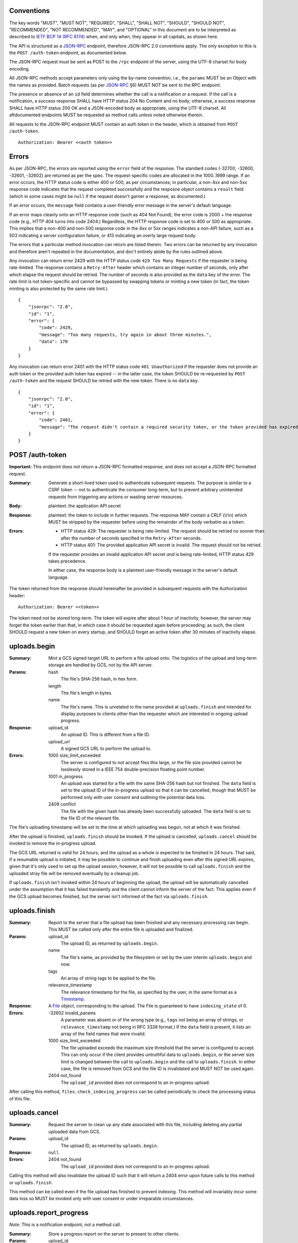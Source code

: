 ===========
Conventions
===========

The key words "MUST", "MUST NOT", "REQUIRED", "SHALL", "SHALL NOT", "SHOULD",
"SHOULD NOT", "RECOMMENDED", "NOT RECOMMENDED", "MAY", and "OPTIONAL" in this
document are to be interpreted as described to `IETF BCP 14 (RFC 8174)`_
when, and only when, they appear in all capitals, as shown here.

.. _IETF BCP 14 (RFC 8174): https://datatracker.ietf.org/doc/html/rfc8174

The API is structured as a `JSON-RPC <https://www.jsonrpc.org/specification>`_
endpoint, therefore JSON-RPC 2.0 conventions apply. The only exception to this
is the ``POST /auth-token`` endpoint, as documented below.

The JSON-RPC request must be sent as POST to the ``/rpc`` endpoint of the
server, using the UTF-8 charset for body encoding.

All JSON-RPC methods accept parameters only using the by-name convention, i.e.,
the ``params`` MUST be an Object with the names as provided. Batch requests (as
per JSON-RPC_ §6) MUST NOT be sent to the RPC endpoint.

The presence or absence of an ``id`` field determines whether the call is a
notification or a request. If the call is a notification, a success response
SHALL have HTTP status 204 No Content and no body; otherwise, a success
response SHALL have HTTP status 200 OK and a JSON-encoded body as appropriate,
using the UTF-8 charset. All aftdocumented endpoints MUST be requested as method
calls unless noted otherwise therein.

All requests to the JSON-RPC endpoint MUST contain an auth token in the header,
which is obtained from ``POST /auth-token``.

::

    Authorization: Bearer <<auth token>>

======
Errors
======

As per JSON-RPC, the errors are reported using the ``error`` field of the
response. The standard codes (-32700, -32600, -32601, -32602) are returned as
per the spec. The request-specific codes are allocated in the 1000..1999 range.
If an error occurs, the HTTP status code is either 400 or 500, as per
circumstances; in particular, a non-4xx and non-5xx response code indicates
that the request completed successfully and the resposne object contains a
``result`` field (which in some cases might be ``null`` if the request doesn't
garner a response, as documented.)

If an error occurs, the ``message`` field contains a user-friendly error
message in the server's default language.

If an error maps cleanly onto an HTTP response code (such as 404 Not Found),
the error code is 2000 + the response code (e.g., HTTP 404 turns into code
2404.) Regardless, the HTTP response code is set to 400 or 500 as appropriate.
This implies that a non-400 and non-500 response code in the 4xx or 5xx ranges
indicates a non-API failure, such as a 503 indicating a server configuration
failure, or 413 indicating an overly large request body.

The errors that a particular method invocation can return are listed therein.
Two errors can be returned by any invocation and therefore aren't repeated in
the documentation, and don't entirely abide by the rules outlined above.

Any invocation can return error 2429 with the HTTP status code ``429 Too Many
Requests`` if the requester is being rate-limited. The response contains a
``Retry-After`` header which contains an integer number of seconds, only after
which elapse the request should be retried. The number of seconds is also
provided as the ``data`` key of the error. The rate limit is not token-specific
and cannot be bypassed by swapping tokens or minting a new token (in fact, the
token minting is also protected by the same rate limit.)

::

    {
        "jsonrpc": "2.0",
        "id": "1",
        "error": {
            "code": 2429,
            "message": "Too many requests, try again in about three minutes.",
            "data": 170
        }
    }

Any invocation can return error 2401 with the HTTP status code ``401
Unauthorized`` if the requester does not provide an auth token or the provided
auth token has expired -- in the latter case, the token SHOULD be re-requested
by ``POST /auth-token`` and the request SHOULD be retried with the new token.
There is no ``data`` key.

::

    {
        "jsonrpc": "2.0",
        "id": "1",
        "error": {
            "code": 2401,
            "message": "The request didn't contain a required security token, or the token provided has expired. Please try restarting the app."
        }
    }

================
POST /auth-token
================

**Important:** This endpoint does not return a JSON-RPC formatted response, and
does not accept a JSON-RPC formatted request.

:Summary: Generate a short-lived token used to authenticate subsequent requests.
    The purpose is similar to a CSRF token -- not to authenticate the consumer
    long-term, but to prevent arbitrary unintended requests from triggering any
    actions or wasting server resources.
:Body: plaintext: the application API secret
:Response: plaintext: the token to include in further requests. The response
    MAY contain a CRLF (\\r\\n) which MUST be stripped by the requester before
    using the remainder of the body verbatim as a token.
:Errors: - HTTP status 429: The requester is being rate-limited. The request
           should be retried no sooner than after the number of seconds
           specified in the ``Retry-After`` seconds.
         - HTTP status 401: The provided application API secret is invalid. The
           request should not be retried.

         If the requester provides an invalid application API secret *and* is
         being rate-limited, HTTP status 429 takes precedence.

         In either case, the response body is a plaintext user-friendly message
         in the server's default language.

The token returned from the response should hereinafter be provided in
subsequent requests with the Authorization header:

::

    Authorization: Bearer <<token>>

The token need not be stored long-term. The token will expire after about 1
hour of inactivity, however, the server may forget the token earlier than that,
in which case it should be requested again before proceeding; as such, the
client SHOULD request a new token on every startup, and SHOULD forget an active
token after 30 minutes of inactivity elapse.

=============
uploads.begin
=============

:Summary: Mint a GCS signed target URL to perform a file upload onto. The
    logistics of the upload and long-term storage are handled by GCS, not by
    the API server.
:Params:
    hash
        The file's SHA-256 hash, in hex form.
    length
        The file's length in bytes.
    name
        The file's name. This is unrelated to the name provided at
        ``uploads.finish`` and intended for display purposes to clients other
        than the requester which are interested in ongoing upload progress.
:Response:
    upload_id
        An upload ID. This is different from a file ID.
    upload_url
        A signed GCS URL to perform the upload to.
:Errors:
    1000 size_limit_exceeded
        The server is configured to not accept files this large, or the file
        size provided cannot be losslessly stored in a IEEE 754
        double-precision floating point number.
    1001 in_progress
        An upload was started for a file with the same SHA-256 hash but not
        finished. The ``data`` field is set to the upload ID of the in-progress
        upload so that it can be cancelled, though that MUST be performed only
        with user consent and outlining the potential data loss.
    2409 conflict
        The file with the given hash has already been successfully uploaded. The
        ``data`` field is set to the file ID of the relevant file.

The file's uploading timestamp will be set to the time at which uploading was
begun, not at which it was finished.

After the upload is finished, ``uploads.finish`` should be invoked. If the
upload is cancelled, ``uploads.cancel`` should be invoked to remove the
in-progress upload.

The GCS URL returned is valid for 24 hours, and the upload as a whole is
expected to be finished in 24 hours. That said, if a resumable upload is
initiated, it may be possible to continue and finish uploading even after this
signed URL expires, given that it's only used to set up the upload session,
however, it will not be possible to call ``uploads.finish`` and the uploaded
stray file will be removed eventually by a cleanup job.

If ``uploads.finish`` isn't invoked within 24 hours of beginning the upload,
the upload will be automatically cancelled under the assumption that it has
failed transiently and the client cannot inform the server of the fact. This
applies even if the GCS upload becomes finished, but the server isn't informed
of the fact via ``uploads.finish``.

==============
uploads.finish
==============

:Summary: Report to the server that a file upload has been finished and any
    necessary processing can begin. This MUST be called only after the entire
    file is uploaded and finalized.
:Params:
    upload_id
        The upload ID, as returned by ``uploads.begin``.
    name
        The file's name, as provided by the filesystem or set by the user
        interim ``uploads.begin`` and now.
    tags
        An array of string tags to be applied to the file.
    relevance_timestamp
        The relevance timestamp for the file, as specified by the user, in the
        same format as a Timestamp_.
:Response: A File_ object, corresponding to the upload. The File is guaranteed
    to have ``indexing_state`` of 0.
:Errors:
    -32602 invalid_params
        A parameter was absent or of the wrong type (e.g., ``tags`` not being
        an array of strings, or ``relevance_timestamp`` not being in RFC 3339
        format.) If the ``data`` field is present, it lists an array
        of the field names that were invalid.
    1000 size_limit_exceeded
        The file uploaded exceeds the maximum size threshold that the server
        is configured to accept. This can only occur if the client provides
        untruthful data to ``uploads.begin``, or the server size limit is
        changed between the call to ``uploads.begin`` and the call to
        ``uploads.finish``.  In either case, the file is removed from GCS and
        the file ID is invalidated and MUST NOT be used again.
    2404 not_found
        The ``upload_id`` provided does not correspond to an in-progress upload.

After calling this method, ``files.check_indexing_progress`` can be called
periodically to check the processing status of this file.

==============
uploads.cancel
==============

:Summary: Request the server to clean up any state associated with this file,
    including deleting any partial uploaded data from GCS.
:Params:
    upload_id
        The upload ID, as returned by ``uploads.begin``.
:Response: ``null``
:Errors:
    2404 not_found
        The ``upload_id`` provided does not correspond to an in-progress upload.

Calling this method will also invalidate the upload ID such that it will return
a 2404 error upon future calls to this method or ``uploads.finish``.

This method can be called even if the file upload has finished to prevent
indexing. This method will invariably incur some data loss so MUST be invoked
only with user consent or under irreparable circumstances.

=======================
uploads.report_progress
=======================

*Note:* This is a notification endpoint, not a method call.

:Summary: Store a progress report on the server to present to other clients.
:Params:
    upload_id
        The upload ID, as returned by ``uploads.begin``.
    progress_length
        The number of bytes currently uploaded. The progress indication is
        calculated using the ``length`` provided at the beginning of uploading.
:Errors:
    2404 not_found
        The ``upload_id`` is invalid.

================
uploads.progress
================

:Summary: Get the latest progress report from the uploader.
:Params:
    upload_id
        The upload ID, as returned by ``uploads.begin``.
:Response: Float value in the range [0, 1] representing the upload progress.
:Errors:
    2404 not_found
        The ``upload_id`` is invalid.

============
uploads.list
============

:Summary: List all in-progress uploads.
:Params: None.
:Response: An array of upload objects, containing these keys:

    id
        The upload ID.
    name
        The display filename provided at the beginning of the upload.
    progress
        A float value in range [0, 1] representing the upload progress.
:Errors: None.

==========
files.list
==========

:Summary: List all uploaded files.
:Params: None.
:Response: An array of File_ objects.
:Errors: None.

TODO: This could probably use pagination.

=============================
files.check_indexing_progress
=============================

:Summary: Return information on the current indexing state of the uploaded
    document.
:Params:
    file_id
        The file ID.
:Response: An integer indexing state, as per documentation of File_.
:Errors:
    2404 not_found
        The ``file_id`` is invalid.

========================
files.get_indexing_error
========================

:Summary: Get a description of where indexing a file has failed. This is
    possible only for `Files <File>`_ with the indexing state -1.
:Params:
    file_id
        The file ID.
:Response:
    stage
        The integer indexing state at which the error occured, corresponding to
        the ones defined for File_.
    message
        A human-readable summary of what went wrong.
    log
        A string containing output from the indexing that might be useful for
        debugging.
:Errors:
    1002 state_error
        The ``file_id`` in question has not failed indexing (yet.)
    2404 not_found
        The ``file_id`` is invalid.

=========
files.get
=========

:Summary: Get relevant metadata for a file.
:Params:
    file_id
        The file ID.
:Response: A File_ object.
:Errors:
    2404 not_found
        The ``file_id`` is invalid.

======================
files.request_download
======================

:Summary: Obtain a download URL for the file, in case a local copy is needed.
:Params:
    file_id
        The file ID.
:Response: A string URL from which the file can be downloaded.
:Errors:
    2404 not_found
        The ``file_id`` is invalid.

The download URL should be treated as though it will be valid for no more than
24 hours.

==========
files.edit
==========

:Summary: Change the user-editable metadata of a file.
:Params:
    file_id
        The file ID.
    name
        The new filename of the file.
    tags
        An array of string tags. This will replace any tags previously set so
        should be used with care to prevent race conditions from losing data.
    relevance_timestamp
        A Timestamp_ or ``null`` if not set.
:Response: The File_ object, after applying any tag changes.
:Errors:
    -32602 invalid_params
        A parameter was absent or of the wrong type (e.g., ``tags`` not being
        an array of strings, or ``relevance_timestamp`` not being in RFC 3339
        format.) If the ``data`` field is present, it lists an array
        of the field names that were invalid.
    2404 not_found
        The ``file_id`` is invalid.

===============
files.edit_tags
===============

:Summary: Atomically change a file's tags.
:Params:
    file_id
        The file ID.
    add
        An array of string tags to attach to a file.
    remove
        An array of string tags to remove from a file.
:Response: The File_ object, after applying any tag changes.
:Errors:
    2404 not_found
        The ``file_id`` is invalid or does not correspond to a finished upload.

If a tag is specified both in the ``add`` and the ``remove`` lists, the tag will
not change attachment (if it was attached, it will remain attached, and vice
versa.) If a tag is specified in the ``remove`` list which is not attached to
a file, the tag will not change attachment.

==============
search.perform
==============

:Summary: Perform a search against the index.
:Params:
    search_query
        The string search query. The semantics of the query string are not
        presently defined.
:Response: An array of SearchResult_ objects.
:Errors:
    1003 syntax_error
        The search query contains invalid syntax. The semantics of this error
        are not presently defined.

============
Common types
============

---------
Timestamp
---------

A string containing an `RFC 3339 <https://datatracker.ietf.org/doc/html/rfc3339>`_
datetimestamp with second precision. The timestamp MUST be in the UTC timezone
and therefore the timezone suffix MUST be ``Z``. The date/time separator MUST
be the symbol ``T``.

----
File
----

Fields:

id
    The file ID.
name
    The file's literal name, as set during the upload.
tags
    An array of string tags.
upload_timestamp
    An Timestamp_ at which the upload of the file was begun.
relevance_timestamp
    An Timestamp_, as provided by the user. ``null`` if the relevance
    timestamp has not been set by the user.
length
    The size of the file in bytes.
hash
    The SHA-256 hash of the file.
type
    Either ``document``, ``plain`` or ``media``, depending on the document's
    specifics. This also determines the kind of search results returned.
indexing_state
    An integer, as per below.
removal_deadline
    Only present if ``indexing_state`` is -1. A Timestamp_ after which the file
    will be removed from GCS and from the database, and after which the file ID
    will become invalid.

After uploading, a file can be in one of these indexing states:

0
    The file is in queue waiting to be indexed.
1
    The file is being parsed to extract its contents. For media files, this
    indicates only transcoding the audio into a transcription-compatible format.
2
    A media file is pending transcription by an external service. This state is
    never set for documents.
3
    The file is pending to be added to the search index.
4
    The file has been fully indexed and is at rest.
\-1
    An error has occured during transcoding, extraction or indexing.

If the file enters the -1 state, it becomes pending for removal as though it
was uploaded but not indexed, and its ``removal_deadline`` is set to 24 hours
after the error occured. The particular error can be obtained using
``files.get_indexing_error``.

------------
SearchResult
------------

In the interest of compactness of representation, the fields are abbreviated.

Fields:

i
    The File_ ID of the result.
f
    An excerpt of the document text, providing context for the search result.
r
    An array of Range_ objects pointing into ``f``.
p
    Present only for files whose type is ``document``: The integer page number
    of the page in the document at which ``f`` begins. ``p`` of 1 always
    corresponds to the first page in document linear order, even if the
    numbering scheme is customised.
t
    Present only for files whose type is ``media``: The float second timestamp
    at which ``f`` is heard. This is determined according to the PTS of the
    medium, when linearized by transcoding and synthesizing PTSes if necessary
    (not provided by the upload.) This might not be accurate for exotic media
    files.

-----
Range
-----

A ``Range`` is an array of two integers, ``start`` and ``end``. Both correspond
to character (code point) indices---not byte indices---into the ``fragment``
string, both points inclusive, to denote an area of interest, notably, to
highlight a search result.

Some examples follow that can also be used as basic test cases. Note that these
show only one range; it's possible for multiple ranges to be present, though
they shall not intersect -- two adjacent ranges are guaranteed to be merged
into a larger range, inclusive of both endpoints.

::

    String (literal):           apple banana carrot durian
    String (hex-escaped UTF-8): apple banana carrot durian
    Range:                      [6 11]
    Highlight fragment:         banana
    String (with highlight):    apple <<banana>> carrot durian

    String (literal):           ābols banāns
    String (hex-escaped UTF-8): \xC4\x81bols ban\xC4\x81ns
    Range:                      [0 4]
    Highlight fragment:         ābols
    String (with highlight):    <<ābols>> banāns

    String (literal):           hello 你好 čau
    String (hex-escaped UTF-8): hello \xE4\xBD\xA0\xE5\xA5\xBD \xC4\x8Dau
    Range:                      [6 10]
    Highlight fragment:         <<好 ča>>
    String (with highlight):    hello 你<<好 ča>>u

    String (literal):           lol 🤣 so funy
    String (hex-escaped UTF-8): lol \xF0\x9F\xA4\xA3 so funy
    Range:                      [4 7]
    Highlight fragment:         <<🤣 so>>
    String (with highlight):    lol <<🤣 so>> funy
